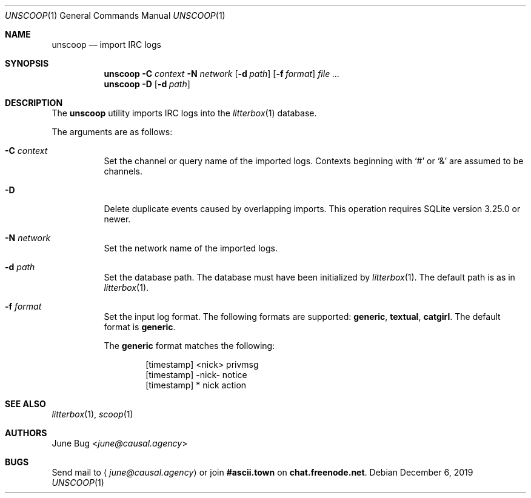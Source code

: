 .Dd December 6, 2019
.Dt UNSCOOP 1
.Os
.
.Sh NAME
.Nm unscoop
.Nd import IRC logs
.
.Sh SYNOPSIS
.Nm
.Fl C Ar context
.Fl N Ar network
.Op Fl d Ar path
.Op Fl f Ar format
.Ar
.Nm
.Fl D
.Op Fl d Ar path
.
.Sh DESCRIPTION
The
.Nm
utility imports IRC logs into the
.Xr litterbox 1
database.
.
.Pp
The arguments are as follows:
.Bl -tag -width Ds
.It Fl C Ar context
Set the channel or query name of the imported logs.
Contexts beginning with
.Sq #
or
.Sq &
are assumed to be channels.
.
.It Fl D
Delete duplicate events caused by overlapping imports.
This operation requires SQLite version 3.25.0 or newer.
.
.It Fl N Ar network
Set the network name of the imported logs.
.
.It Fl d Ar path
Set the database path.
The database must have been initialized by
.Xr litterbox 1 .
The default path is as in
.Xr litterbox 1 .
.
.It Fl f Ar format
Set the input log format.
The following formats are supported:
.Sy generic ,
.Sy textual ,
.Sy catgirl .
The default format is
.Sy generic .
.Pp
The
.Sy generic
format matches the following:
.Bd -literal -offset indent
[timestamp] <nick> privmsg
[timestamp] -nick- notice
[timestamp] * nick action
.Ed
.El
.
.Sh SEE ALSO
.Xr litterbox 1 ,
.Xr scoop 1
.
.Sh AUTHORS
.An June Bug Aq Mt june@causal.agency
.
.Sh BUGS
Send mail to
.Aq Mt june@causal.agency
or join
.Li #ascii.town
on
.Li chat.freenode.net .
